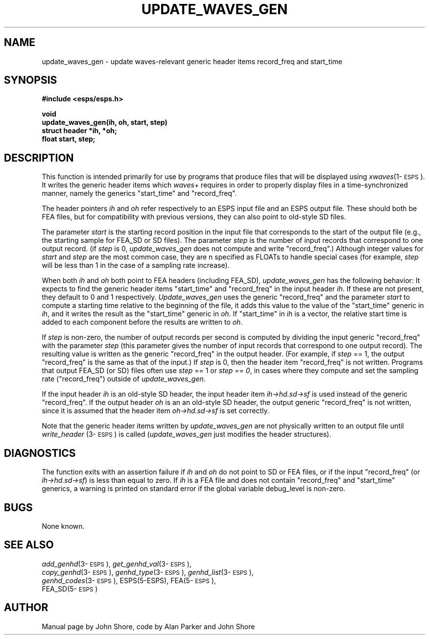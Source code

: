 ." Copyright (c) 1988, 1989, 1990 Entropic Speech, Inc.; All rights reserved
.\" @(#)updatewave.3	1.9 27 Sep 1997 ESI
.TH UPDATE_WAVES_GEN 3\-ESPSu 27 Sep 1997
.ds ]W "\fI\s+4\ze\h'0.05'e\s-4\v'-0.4m'\fP\(*p\v'0.4m'\ Entropic Speech, Inc.
.SH NAME
.nf
update_waves_gen \- update waves-relevant generic header items record_freq and start_time
.SH SYNOPSIS
.ft B
#include <esps/esps.h>
.sp
void
.br
update_waves_gen(ih, oh, start, step)
.br
struct header *ih, *oh;
.br
float start, step;
.sp
.ft
.SH DESCRIPTION
.PP
This function is intended primarily for use by programs that produce
files that will be displayed using \fIxwaves\fP(1\-\s-1ESPS\s+1).  It
writes the generic header items which \fIwaves\fP+ requires in order
to properly display files in a time-synchronized manner, namely the
generics "start_time" and "record_freq".
.PP
The header pointers \fIih\fP and \fIoh\fP refer respectively to an
ESPS input file and an ESPS output file.  These should both be FEA
files, but for compatibility with previous versions, they can also
point to old-style SD files.  
.PP
The parameter \fIstart\fP is the starting record position in the input
file that corresponds to the start of the output file (e.g., the
starting sample for FEA_SD or SD files).  The parameter \fIstep\fP is
the number of input records that correspond to one output record.  (if
\fIstep\fP is 0, \fIupdate_waves_gen\fP does not compute and write
"record_freq".)  Although integer values for \fIstart\fP and
\fIstep\fP are the most common case, they are n specified as FLOATs to
handle special cases (for example, \fIstep\fP will be less than 1 in
the case of a sampling rate increase).
.PP
When both \fIih\fP and \fIoh\fP both point to FEA headers (including
FEA_SD), \fIupdate_waves_gen\fP has the following behavior: It expects
to find the generic header items "start_time" and "record_freq" in the
input header \fIih\fP.  If these are not present, they default to 0
and 1 respectively.  \fIUpdate_waves_gen\fP uses the generic
"record_freq" and the parameter \fIstart\fP to compute a starting time
relative to the beginning of the file, it adds this value to the value
of the "start_time" generic in \fIih\fP, and it writes the result as
the "start_time" generic in \fIoh\fP.  If "start_time" in \fIih\fP is
a vector, the relative start time is added to each component before
the results are written to \fIoh\fP.  
.PP
If \fIstep\fP is non-zero, the number of output records per second is
computed by dividing the input generic "record_freq" with the
parameter \fIstep\fP (this parameter gives the number of input records
that correspond to one output record).  The resulting value is written
as the generic "record_freq" in the output header.  (For example, if
\fIstep\fP == 1, the output "record_freq" is the same as that of the
input.)  If \fIstep\fP is 0, then the header item "record_freq" is not
written.  Programs that output FEA_SD (or SD) files often use
\fIstep\fP == 1 or \fIstep == 0\fP, in cases where they compute and
set the sampling rate ("record_freq") outside of
\fIupdate_waves_gen\fP.
.PP
If the input header \fIih\fP is an old-style SD header, the input
header item \fIih->hd.sd->sf\fP is used instead of the generic
"record_freq".  If the output header \fIoh\fP is an an old-style SD
header, the output generic "record_freq" is not written, since it is
assumed that the header item \fIoh->hd.sd->sf\fP is set correctly.
.PP
Note that the generic header items written by \fIupdate_waves_gen\fP
are not physically written to an output file until \fIwrite_header\fP
(3\-\s-1ESPS\s+1) is called (\fIupdate_waves_gen\fP just modifies the
header structures).
.SH DIAGNOSTICS
.PP
The function exits with an assertion failure if \fIih\fP and \fIoh\fP
do not point to SD or FEA files, or if the input "record_freq" (or
\fIih->hd.sd->sf\fP) is less than equal to zero.  If \fIih\fP is a FEA
file and does not contain "record_freq" and "start_time" generics, a
warning is printed on standard error if the global variable
debug_level is non-zero.
.SH BUGS
None known.
.SH SEE ALSO
\fIadd_genhd\fP(3\-\s-1ESPS\s+1),
\fIget_genhd_val\fP(3\-\s-1ESPS\s+1), 
.br
\fIcopy_genhd\fP(3\-\s-1ESPS\s+1), 
\fIgenhd_type\fP(3\-\s-1ESPS\s+1),
\fIgenhd_list\fP(3\-\s-1ESPS\s+1), 
.br
\fIgenhd_codes\fP(3\-\s-1ESPS\s+1), 
ESPS(5\-ESPS), FEA(5\-\s-1ESPS\s+1), 
.br
FEA_SD(5\-\s-1ESPS\s+1)
.SH AUTHOR
Manual page by John Shore, code by Alan Parker and John Shore

